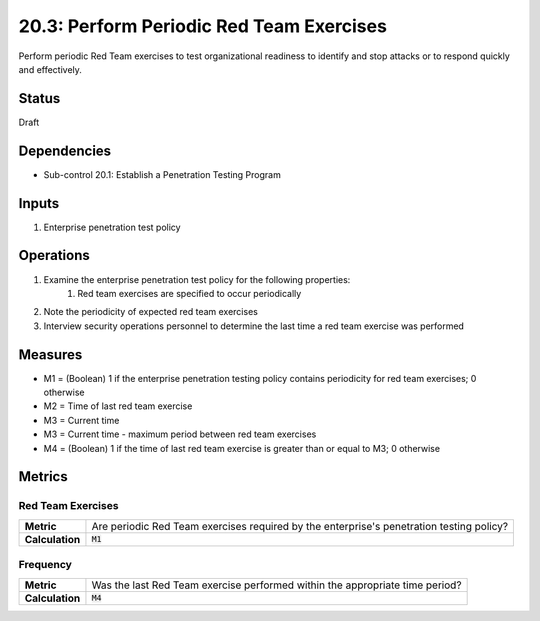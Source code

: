 20.3: Perform Periodic Red Team Exercises
=========================================================
Perform periodic Red Team exercises to test organizational readiness to identify and stop attacks or to respond quickly and effectively.

.. list-table::
	:header-rows: 1

	* - Asset Type
	  - Security Function
	  - Implementation Groups
	* - N/A
	* - N/A
	  - 3

Status
------
Draft

Dependencies
------------
* Sub-control 20.1: Establish a Penetration Testing Program

Inputs
-----------
#. Enterprise penetration test policy

Operations
----------
#. Examine the enterprise penetration test policy for the following properties:
	#. Red team exercises are specified to occur periodically
#. Note the periodicity of expected red team exercises
#. Interview security operations personnel to determine the last time a red team exercise was performed

Measures
--------
* M1 = (Boolean) 1 if the enterprise penetration testing policy contains periodicity for red team exercises; 0 otherwise
* M2 = Time of last red team exercise
* M3 = Current time
* M3 = Current time - maximum period between red team exercises
* M4 = (Boolean) 1 if the time of last red team exercise is greater than or equal to M3; 0 otherwise

Metrics
-------

Red Team Exercises
^^^^^^^^^^^^^^^^^^
.. list-table::

	* - **Metric**
	  - | Are periodic Red Team exercises required by the enterprise's penetration testing policy?
	* - **Calculation**
	  - :code:`M1`

Frequency
^^^^^^^^^
.. list-table::

	* - **Metric**
	  - | Was the last Red Team exercise performed within the appropriate time period?
	* - **Calculation**
	  - :code:`M4`

.. history
.. authors
.. license
